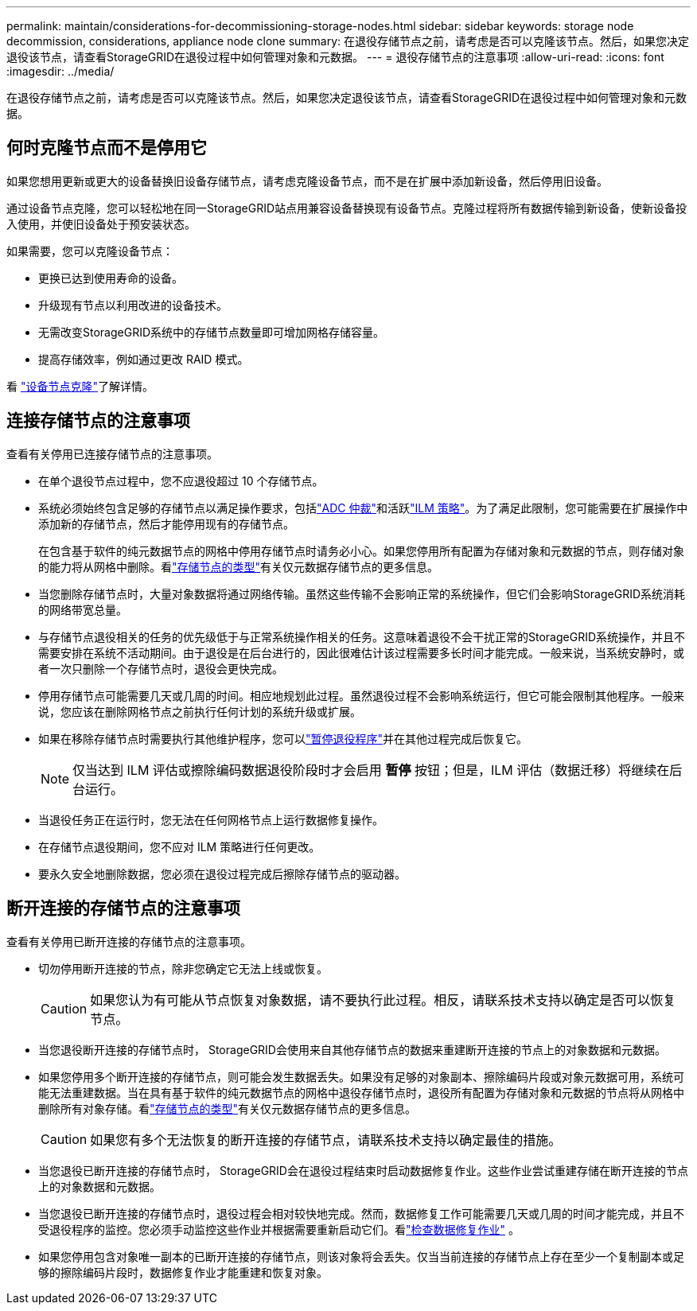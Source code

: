 ---
permalink: maintain/considerations-for-decommissioning-storage-nodes.html 
sidebar: sidebar 
keywords: storage node decommission, considerations, appliance node clone 
summary: 在退役存储节点之前，请考虑是否可以克隆该节点。然后，如果您决定退役该节点，请查看StorageGRID在退役过程中如何管理对象和元数据。 
---
= 退役存储节点的注意事项
:allow-uri-read: 
:icons: font
:imagesdir: ../media/


[role="lead"]
在退役存储节点之前，请考虑是否可以克隆该节点。然后，如果您决定退役该节点，请查看StorageGRID在退役过程中如何管理对象和元数据。



== 何时克隆节点而不是停用它

如果您想用更新或更大的设备替换旧设备存储节点，请考虑克隆设备节点，而不是在扩展中添加新设备，然后停用旧设备。

通过设备节点克隆，您可以轻松地在同一StorageGRID站点用兼容设备替换现有设备节点。克隆过程将所有数据传输到新设备，使新设备投入使用，并使旧设备处于预安装状态。

如果需要，您可以克隆设备节点：

* 更换已达到使用寿命的设备。
* 升级现有节点以利用改进的设备技术。
* 无需改变StorageGRID系统中的存储节点数量即可增加网格存储容量。
* 提高存储效率，例如通过更改 RAID 模式。


看 https://docs.netapp.com/us-en/storagegrid-appliances/commonhardware/how-appliance-node-cloning-works.html["设备节点克隆"^]了解详情。



== 连接存储节点的注意事项

查看有关停用已连接存储节点的注意事项。

* 在单个退役节点过程中，您不应退役超过 10 个存储节点。
* 系统必须始终包含足够的存储节点以满足操作要求，包括link:understanding-adc-service-quorum.html["ADC 仲裁"]和活跃link:reviewing-ilm-policy-and-storage-configuration.html["ILM 策略"]。为了满足此限制，您可能需要在扩展操作中添加新的存储节点，然后才能停用现有的存储节点。
+
在包含基于软件的纯元数据节点的网格中停用存储节点时请务必小心。如果您停用所有配置为存储对象和元数据的节点，则存储对象的能力将从网格中删除。看link:../primer/what-storage-node-is.html#types-of-storage-nodes["存储节点的类型"]有关仅元数据存储节点的更多信息。

* 当您删除存储节点时，大量对象数据将通过网络传输。虽然这些传输不会影响正常的系统操作，但它们会影响StorageGRID系统消耗的网络带宽总量。
* 与存储节点退役相关的任务的优先级低于与正常系统操作相关的任务。这意味着退役不会干扰正常的StorageGRID系统操作，并且不需要安排在系统不活动期间。由于退役是在后台进行的，因此很难估计该过程需要多长时间才能完成。一般来说，当系统安静时，或者一次只删除一个存储节点时，退役会更快完成。
* 停用存储节点可能需要几天或几周的时间。相应地规划此过程。虽然退役过程不会影响系统运行，但它可能会限制其他程序。一般来说，您应该在删除网格节点之前执行任何计划的系统升级或扩展。
* 如果在移除存储节点时需要执行其他维护程序，您可以link:pausing-and-resuming-decommission-process-for-storage-nodes.html["暂停退役程序"]并在其他过程完成后恢复它。
+

NOTE: 仅当达到 ILM 评估或擦除编码数据退役阶段时才会启用 *暂停* 按钮；但是，ILM 评估（数据迁移）将继续在后台运行。

* 当退役任务正在运行时，您无法在任何网格节点上运行数据修复操作。
* 在存储节点退役期间，您不应对 ILM 策略进行任何更改。
* 要永久安全地删除数据，您必须在退役过程完成后擦除存储节点的驱动器。




== 断开连接的存储节点的注意事项

查看有关停用已断开连接的存储节点的注意事项。

* 切勿停用断开连接的节点，除非您确定它无法上线或恢复。
+

CAUTION: 如果您认为有可能从节点恢复对象数据，请不要执行此过程。相反，请联系技术支持以确定是否可以恢复节点。

* 当您退役断开连接的存储节点时， StorageGRID会使用来自其他存储节点的数据来重建断开连接的节点上的对象数据和元数据。
* 如果您停用多个断开连接的存储节点，则可能会发生数据丢失。如果没有足够的对象副本、擦除编码片段或对象元数据可用，系统可能无法重建数据。当在具有基于软件的纯元数据节点的网格中退役存储节点时，退役所有配置为存储对象和元数据的节点将从网格中删除所有对象存储。看link:../primer/what-storage-node-is.html#types-of-storage-nodes["存储节点的类型"]有关仅元数据存储节点的更多信息。
+

CAUTION: 如果您有多个无法恢复的断开连接的存储节点，请联系技术支持以确定最佳的措施。

* 当您退役已断开连接的存储节点时， StorageGRID会在退役过程结束时启动数据修复作业。这些作业尝试重建存储在断开连接的节点上的对象数据和元数据。
* 当您退役已断开连接的存储节点时，退役过程会相对较快地完成。然而，数据修复工作可能需要几天或几周的时间才能完成，并且不受退役程序的监控。您必须手动监控这些作业并根据需要重新启动它们。看link:checking-data-repair-jobs.html["检查数据修复作业"] 。
* 如果您停用包含对象唯一副本的已断开连接的存储节点，则该对象将会丢失。仅当当前连接的存储节点上存在至少一个复制副本或足够的擦除编码片段时，数据修复作业才能重建和恢复对象。

